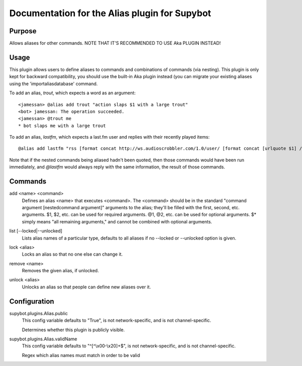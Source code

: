 .. _plugin-Alias:

Documentation for the Alias plugin for Supybot
==============================================

Purpose
-------
Allows aliases for other commands. NOTE THAT IT'S RECOMMENDED TO USE Aka
PLUGIN INSTEAD!

Usage
-----
This plugin allows users to define aliases to commands and combinations
of commands (via nesting).
This plugin is only kept for backward compatibility, you should use the
built-in Aka plugin instead (you can migrate your existing aliases using
the 'importaliasdatabase' command.

To add an alias, `trout`, which expects a word as an argument::

    <jamessan> @alias add trout "action slaps $1 with a large trout"
    <bot> jamessan: The operation succeeded.
    <jamessan> @trout me
    * bot slaps me with a large trout

To add an alias, `lastfm`, which expects a last.fm user and replies with
their recently played items::

    @alias add lastfm "rss [format concat http://ws.audioscrobbler.com/1.0/user/ [format concat [urlquote $1] /recenttracks.rss]]"

Note that if the nested commands being aliased hadn't been quoted, then
those commands would have been run immediately, and `@lastfm` would always
reply with the same information, the result of those commands.

.. _commands-Alias:

Commands
--------
.. _command-alias-add:

add <name> <command>
  Defines an alias <name> that executes <command>. The <command> should be in the standard "command argument [nestedcommand argument]" arguments to the alias; they'll be filled with the first, second, etc. arguments. $1, $2, etc. can be used for required arguments. @1, @2, etc. can be used for optional arguments. $* simply means "all remaining arguments," and cannot be combined with optional arguments.

.. _command-alias-list:

list [--locked|--unlocked]
  Lists alias names of a particular type, defaults to all aliases if no --locked or --unlocked option is given.

.. _command-alias-lock:

lock <alias>
  Locks an alias so that no one else can change it.

.. _command-alias-remove:

remove <name>
  Removes the given alias, if unlocked.

.. _command-alias-unlock:

unlock <alias>
  Unlocks an alias so that people can define new aliases over it.

.. _conf-Alias:

Configuration
-------------

.. _conf-supybot.plugins.Alias.public:

supybot.plugins.Alias.public
  This config variable defaults to "True", is not network-specific, and is  not channel-specific.

  Determines whether this plugin is publicly visible.

.. _conf-supybot.plugins.Alias.validName:

supybot.plugins.Alias.validName
  This config variable defaults to "^[^\\x00-\\x20]+$", is not network-specific, and is  not channel-specific.

  Regex which alias names must match in order to be valid

